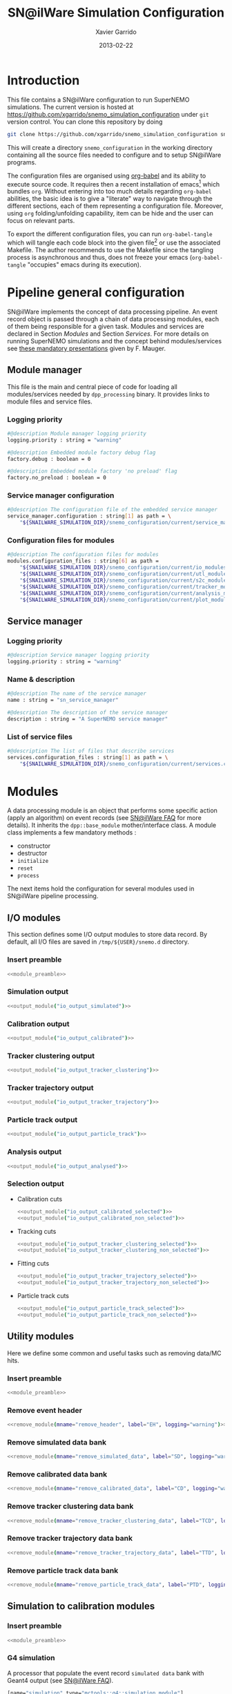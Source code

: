#+TITLE:  SN@ilWare Simulation Configuration
#+AUTHOR: Xavier Garrido
#+DATE:   2013-02-22
#+OPTIONS: ^:{}
#+STARTUP: entitiespretty
#+PROPERTY: cache yes

* Introduction

This file contains a SN@ilWare configuration to run SuperNEMO simulations. The
current version is hosted at
[[https://github.com/xgarrido/snemo_simulation_configuration]] under =git= version
control. You can clone this repository by doing

#+BEGIN_SRC sh
  git clone https://github.com/xgarrido/snemo_simulation_configuration snemo_configuration
#+END_SRC

This will create a directory =snemo_configuration= in the working directory
containing all the source files needed to configure and to setup SN@ilWare
programs.

The configuration files are organised using [[http://orgmode.org/worg/org-contrib/babel/index.html][org-babel]] and its ability to execute
source code. It requires then a recent installation of emacs[1] which bundles
=org=. Without entering into too much details regarding =org-babel= abilities,
the basic idea is to give a "literate" way to navigate through the different
sections, each of them representing a configuration file. Moreover, using =org=
folding/unfolding capability, item can be hide and the user can focus on
relevant parts.

To export the different configuration files, you can run =org-babel-tangle=
which will tangle each code block into the given file[2] or use the associated
Makefile. The author recommends to use the Makefile since the tangling process
is asynchronous and thus, does not freeze your emacs (=org-babel-tangle=
"occupies" emacs during its execution).

[1] At the time of writing this document, emacs version is 24.2.
[2] Emacs lisp function can be run using =ALT-x= command and typing the function
name.

* Pipeline general configuration

SN@ilWare implements the concept of data processing pipeline. An event record
object is passed through a chain of data processing modules, each of them being
responsible for a given task. Modules and services are declared in Section
[[Modules]] and Section [[Services]]. For more details on running SuperNEMO simulations
and the concept behind modules/services see [[http://nile.hep.utexas.edu/cgi-bin/DocDB/ut-nemo/private/ShowDocument?docid=1889][these mandatory presentations]] given
by F. Mauger.

** Module manager
:PROPERTIES:
:TANGLE: module_manager.conf
:END:
This file is the main and central piece of code for loading all modules/services
needed by =dpp_processing= binary. It provides links to module files and
service files.
*** Logging priority
#+BEGIN_SRC sh
  #@description Module manager logging priority
  logging.priority : string = "warning"

  #@description Embedded module factory debug flag
  factory.debug : boolean = 0

  #@description Embedded module factory 'no preload' flag
  factory.no_preload : boolean = 0
#+END_SRC

*** Service manager configuration
#+BEGIN_SRC sh
  #@description The configuration file of the embedded service manager
  service_manager.configuration : string[1] as path = \
      "${SNAILWARE_SIMULATION_DIR}/snemo_configuration/current/service_manager.conf"
#+END_SRC

*** Configuration files for modules
#+BEGIN_SRC sh
  #@description The configuration files for modules
  modules.configuration_files : string[6] as path =                                   \
      "${SNAILWARE_SIMULATION_DIR}/snemo_configuration/current/io_modules.conf"       \
      "${SNAILWARE_SIMULATION_DIR}/snemo_configuration/current/utl_modules.conf"      \
      "${SNAILWARE_SIMULATION_DIR}/snemo_configuration/current/s2c_modules.conf"      \
      "${SNAILWARE_SIMULATION_DIR}/snemo_configuration/current/tracker_modules.conf"  \
      "${SNAILWARE_SIMULATION_DIR}/snemo_configuration/current/analysis_modules.conf" \
      "${SNAILWARE_SIMULATION_DIR}/snemo_configuration/current/plot_modules.conf"
#+END_SRC

** Service manager
:PROPERTIES:
:TANGLE: service_manager.conf
:END:
*** Logging priority
#+BEGIN_SRC sh
  #@description Service manager logging priority
  logging.priority : string = "warning"
#+END_SRC
*** Name & description
#+BEGIN_SRC sh
  #@description The name of the service manager
  name : string = "sn_service_manager"

  #@description The description of the service manager
  description : string = "A SuperNEMO service manager"
#+END_SRC
*** List of service files
#+BEGIN_SRC sh
  #@description The list of files that describe services
  services.configuration_files : string[1] as path = \
      "${SNAILWARE_SIMULATION_DIR}/snemo_configuration/current/services.conf"
#+END_SRC

* Modules

A data processing module is an object that performs some specific action (apply
an algorithm) on event records (see [[https://nemo.lpc-caen.in2p3.fr/wiki/SNSW_SNailWare_FAQ#Dataprocessingmodules][SN@ilWare FAQ]] for more details). It inherits
the =dpp::base_module= mother/interface class. A module class implements a few
mandatory methods :

- constructor
- destructor
- =initialize=
- =reset=
- =process=

The next items hold the configuration for several modules used in SN@ilWare
pipeline processing.

** Skeleton codes                                                 :noexport:
:PROPERTIES:
:TANGLE: no
:RESULTS: output
:END:
This section provides some options to create and declare general modules such as
I/O modules (see Section [[I/O modules]]) or/and removing data bank. Since these
tasks are quite generic and depends to few parameters, the following code blocks
provides easy interface to such modules. The section [[I/O modules]] provides
example on how to use skeleton codes.

*** Skeleton code for output module
This skeleton code allows to define output module given the name of the
module. It also defines the output directory where to store each output steps.

#+NAME: output_module
#+HEADERS: :var mname="" :var logging="warning" :var ofilename=""
#+BEGIN_SRC sh
  IO_OUTPUT_DIRECTORY="/tmp/\${USER}/snemo.d"
  if [ ! -d ${IO_OUTPUT_DIRECTORY} ]; then
      mkdir -p $(eval "echo ${IO_OUTPUT_DIRECTORY}")
  fi
  echo '[name="'$mname'" type="dpp::output_module"]'
  echo
  echo '#@description Logging priority'
  echo 'logging.priority : string = "'$logging'"'
  echo
  echo '#@description Output file mode'
  echo 'files.mode : string = "single"'
  echo
  echo '#@description Path to output data file'
  if [ -z ${ofilename} ]; then
      echo 'files.single.filename : string as path = "'$IO_OUTPUT_DIRECTORY/$mname'.brio"'
  else
      echo 'files.single.filename : string as path = "'$ofilename'"'
  fi
  echo
  echo '#@description The label of the Context service'
  echo 'Ctx_label : string  = "Ctx"'
#+END_SRC

*** Skeleton code for removing data bank

#+NAME: remove_module
#+HEADERS: :var mname="" :var mode="remove_banks" :var label="" :var logging="warning"
#+BEGIN_SRC sh
  echo '[name="'$mname'" type="dpp::utils_module"]'
  echo
  echo '#@description Logging priority'
  echo 'logging.priority : string = "'$logging'"'
  echo
  echo '#@description The processor mode'
  echo 'mode : string = "'$mode'"'
  echo
  echo '#@description The label to be removed'
  echo 'mode.'$mode'.labels : string[1] = "'$label'"'
#+END_SRC

*** Skeleton code for chain module
This skeleton code ease the declaration of =chain_module= processor since it
receives a table list and builds the =chain_module= declaration given its name.

#+NAME: chain_module
#+HEADERS: :var mname="" :var nmodule=0 :var list="" :var logging="warning"
#+BEGIN_SRC sh
  last=$(echo ${list} | sed -e 's/^.* //')
  echo '[name="'$mname'" type="dpp::chain_module"]'
  echo
  echo '#@description Logging priority'
  echo 'logging.priority : string = "'$logging'"'
  echo
  echo '#@description The list of processing modules to be applied (in this order)'
  echo -ne 'modules : string['$nmodule'] = '
  for i in $list
  do
      echo -ne '  '
      echo -ne '"'
      echo -ne $i | sed '/(/ s/("\|")//g'
      echo -ne '"'
      if [ $i != $last ]; then echo ' \';fi
  done
#+END_SRC

*** Skeleton code for =if= module
This skeleton code is a template to declare =if_module= processor.

#+NAME: if_module
#+HEADERS: :var mname="" :var cut="" :var then="" :var else="" :var logging="warning"
#+BEGIN_SRC sh
  echo '[name="'$mname'" type="dpp::if_module"]'
  echo
  echo '#@description Logging priority'
  echo 'logging.priority : string = "'$logging'"'
  echo
  echo '#@description The label/name of the cut service'
  echo 'cut_service.label : string = "Cuts"'
  echo
  echo '#@description The name of the condition cut'
  echo 'condition_cut : string = "'$cut'"'
  echo
  echo '#@description The name of the module to be processed when condition is checked'
  echo 'then_module : string = "'$then'"'
  echo
  echo '#@description The name of the module to be processed when condition is NOT checked'
  echo 'else_module : string = "'$else'"'
#+END_SRC

** Mandatory preamble                                             :noexport:

This piece of code is not tangled by =org= but inserted into all module
preamble. This is mandatory in order to load properly and statically the
modules. Every module declared in this file must include this code block by
putting =<<module_preamble>>= in their module header declaration (before
anything else). The module code block should then use the =:noweb yes= option to
expand the =module_preamble= code.

#+NAME: module_preamble
#+BEGIN_SRC sh :results none :tangle no
  #@description A sample list of setups
  #@key_label   "name"
  #@meta_label  "type"
#+END_SRC

** I/O modules
:PROPERTIES:
:TANGLE: io_modules.conf
:END:

This section defines some I/O output modules to store data record. By default,
all I/O files are saved in =/tmp/${USER}/snemo.d= directory.

*** Insert preamble
#+BEGIN_SRC sh :noweb yes
  <<module_preamble>>
#+END_SRC

*** Simulation output
#+BEGIN_SRC sh :noweb yes
  <<output_module("io_output_simulated")>>
#+END_SRC

*** Calibration output
#+BEGIN_SRC sh :noweb yes
  <<output_module("io_output_calibrated")>>
#+END_SRC

*** Tracker clustering output
#+BEGIN_SRC sh :noweb yes
  <<output_module("io_output_tracker_clustering")>>
#+END_SRC

*** Tracker trajectory output
#+BEGIN_SRC sh :noweb yes
  <<output_module("io_output_tracker_trajectory")>>
#+END_SRC

*** Particle track output
#+BEGIN_SRC sh :noweb yes
  <<output_module("io_output_particle_track")>>
#+END_SRC

*** Analysis output
#+BEGIN_SRC sh :noweb yes
  <<output_module("io_output_analysed")>>
#+END_SRC

*** Selection output

- Calibration cuts
  #+BEGIN_SRC sh :noweb yes
    <<output_module("io_output_calibrated_selected")>>
    <<output_module("io_output_calibrated_non_selected")>>
  #+END_SRC

- Tracking cuts
  #+BEGIN_SRC sh :noweb yes
    <<output_module("io_output_tracker_clustering_selected")>>
    <<output_module("io_output_tracker_clustering_non_selected")>>
  #+END_SRC

- Fitting cuts
  #+BEGIN_SRC sh :noweb yes
    <<output_module("io_output_tracker_trajectory_selected")>>
    <<output_module("io_output_tracker_trajectory_non_selected")>>
  #+END_SRC

- Particle track cuts
  #+BEGIN_SRC sh :noweb yes
    <<output_module("io_output_particle_track_selected")>>
    <<output_module("io_output_particle_track_non_selected")>>
  #+END_SRC

** Utility modules
:PROPERTIES:
:TANGLE: utl_modules.conf
:END:

Here we define some common and useful tasks such as removing data/MC hits.

*** Insert preamble
#+BEGIN_SRC sh :noweb yes
  <<module_preamble>>
#+END_SRC

*** Remove event header
#+BEGIN_SRC sh :noweb yes
  <<remove_module(mname="remove_header", label="EH", logging="warning")>>
#+END_SRC

*** Remove simulated data bank
#+BEGIN_SRC sh :noweb yes
  <<remove_module(mname="remove_simulated_data", label="SD", logging="warning")>>
#+END_SRC

*** Remove calibrated data bank
#+BEGIN_SRC sh :noweb yes
  <<remove_module(mname="remove_calibrated_data", label="CD", logging="warning")>>
#+END_SRC

*** Remove tracker clustering data bank
#+BEGIN_SRC sh :noweb yes
  <<remove_module(mname="remove_tracker_clustering_data", label="TCD", logging="warning")>>
#+END_SRC
*** Remove tracker trajectory data bank
#+BEGIN_SRC sh :noweb yes
  <<remove_module(mname="remove_tracker_trajectory_data", label="TTD", logging="warning")>>
#+END_SRC
*** Remove particle track data bank
#+BEGIN_SRC sh :noweb yes
  <<remove_module(mname="remove_particle_track_data", label="PTD", logging="warning")>>
#+END_SRC

** Simulation to calibration modules
:PROPERTIES:
:TANGLE: s2c_modules.conf
:END:
*** Insert preamble
#+BEGIN_SRC sh :noweb yes
  <<module_preamble>>
#+END_SRC

*** G4 simulation
A processor that populate the event record =simulated data= bank with Geant4
output (see [[https://nemo.lpc-caen.in2p3.fr/wiki/SNSW_SNailWare_FAQ#Monte-Carloproduction][SN@ilWare FAQ]]).
#+BEGIN_SRC sh
  [name="simulation" type="mctools::g4::simulation_module"]
#+END_SRC

**** Logging flag
#+BEGIN_SRC sh
  #@description Logging priority
  logging.priority : string = "warning"

  #@description The simulation manager logging priority
  manager.logging.priority : string = "warning"
#+END_SRC
**** Bank & service labels
#+BEGIN_SRC sh
  #@description The Geometry Service label
  Geo_label : string = "Geo"

  #@description The 'Simulated data' bank label in the event record
  SD_label  : string = "SD"

  #@description Flag to allow cleaning of some former simulated data bank if any (default: 0)
  erase_former_SD_bank : boolean = 0
#+END_SRC
**** Seed values
#+BEGIN_SRC sh
  #@description The simulation manager PRNG seed
  manager.seed : integer = 2

  #@description The vertex generator PRNG seed
  manager.vertex_generator_seed : integer = 4

  #@description The event generator PRNG seed
  manager.event_generator_seed  : integer = 5

  #@description The SHPF PRNG seed
  manager.shpf_seed             : integer = 6

  #@description The saving of PRNG seeds
  manager.output_prng_seeds_file  : string as path = "/tmp/${USER}/snemo.d/prng_seeds.save"

  #@description The saving of PRNG states
  manager.output_prng_states_file : string as path = "/tmp/${USER}/snemo.d/prng_states.save"

  #@description The modulo for PRNG states backup
  manager.prng_states_save_modulo : integer = 10
#+END_SRC
**** Vertex generator
#+BEGIN_SRC sh
  #@description The vertex generator PRNG label
  manager.vertex_generator_name : string  = "source_strips_bulk"
#+END_SRC
**** Event generator
#+BEGIN_SRC sh
  #@description The event generator PRNG label
  manager.event_generator_name  : string  = "bb0nu_Se82"
#+END_SRC
**** G4 manager
The full =geant4= configuration can be found in the [[file:./sng4_manager.org][sng4_manager]] file.
#+BEGIN_SRC sh
  #@description The simulation manager configuration file
  manager.configuration_filename : string as path = \
      "${SNAILWARE_SIMULATION_DIR}/snemo_configuration/current/sng4_manager.conf"
#+END_SRC

*** Adding event header
After Geant4 simulation, no event header is added and available in the event
record. This module adds some information related either to real data (run
number) or simulated data like =genbb= weight in case the total energy of primary
particles has been restricted.

#+BEGIN_SRC sh
  [name="add_header" type="snemo::analysis::processing::event_header_utils_module"]

  #@description Debug flag
  logging.priority : string = "warning"

  #@description The processor mode
  mode : string = "add_header"

  #@description The label of the 'Event Header' bank
  mode.add_header.bank_label : string = "EH"

  #@description The run number
  mode.add_header.run_number : integer = 0

  #@description The number of the first event number to be set
  mode.add_header.event_number : integer = 0

  #@description The event weight given by GENBB and used for 'energy_range' mode
  mode.add_header.use_genbb_weight : boolean = 1
#+END_SRC

Among the options offered by =event_header_utils_module=, there is a possibility
to give an external file (following =datatools::properties= writing conventions)
where additionnal informations can be added. Typical use case is the definition
of some properties/descriptions of simulation runs (see below).

The =external_properties_prefix= allows to filter which properties should be
stored. If no =external_properties_prefix= field is defined then all the
properties are used and serialized.
#+BEGIN_SRC sh
  #@description The external properties files to be exported in event_header properties
  mode.add_header.external_properties_path : string as path = \
      "${SNAILWARE_SIMULATION_DIR}/snemo_configuration/current/snsimulation_header.conf"

  #@description The external properties prefix to export only properties starting with this prefix
  mode.add_header.external_properties_prefix : string = "analysis"
#+END_SRC

#+BEGIN_SRC sh :tangle snsimulation_header.conf
  #@description The analysis description
  analysis.description : string = "Study the efficiency of e-/e+ discrimination wrt magnetic field"

  #@description The SuperNEMO magnetic field
  analysis.magnetic_field : real = 25.0 #Gauss

  #@description The total number of event simulated
  analysis.total_number_of_event : integer = 100000

  #@description The double beta decay process
  analysis.decay_process : string = "bb2nu"

  #@description The source isotope
  analysis.source_isotope : string = "Se82"
#+END_SRC
*** Tracker simulation to calibration data

This module converts simulated data into calibrated data for SuperNEMO
tracker. It is a mock digitization/calibration data module of Monte-Carlo
hits. It applies some anode/cathode efficiencies as well as calibration and
smearing curves to translate times into longitudinal and transerve
positions. Main references document for this module can be find in DocDb [[http://nile.hep.utexas.edu/cgi-bin/DocDB/ut-nemo/private/ShowDocument?docid=786][#786]]
and [[http://nile.hep.utexas.edu/cgi-bin/DocDB/ut-nemo/private/ShowDocument?docid=843][#843]].

#+BEGIN_SRC sh
  [name="tracker_s2c" type="snemo::core::processing::basic_tracker_s2c_module"]
#+END_SRC

**** Logging priority
#+BEGIN_SRC sh
  #@description Logging priority
  logging.priority : string = "warning"
#+END_SRC

**** Data bank labels and hit category
#+BEGIN_SRC sh
  #@description The label of the Geometry service
  Geo_label : string  = "Geo"

  #@description The label of the 'Event Header' bank
  EH_label : string  = "EH"

  #@description The label of the 'Simulated Data' bank
  SD_label : string  = "SD"

  #@description The label of the 'Calibrated Data' bank
  CD_label : string  = "CD"

  #@description The category of hits to be processed as Geiger hits
  hit_category  : string  = "gg"
#+END_SRC

**** Random generator
#+BEGIN_SRC sh
  #@description Pseudo-random numbers generator setup
  random.id   : string  = "mt19937"
  random.seed : integer = 12345
#+END_SRC

**** Geiger cells dimensions
#+BEGIN_SRC sh
  #@description Drift cell effective/active diameter
  cell_diameter : real = 44.0   # mm

  #@description Drift cell effective/active length
  cell_length   : real = 2900.0 # mm
#+END_SRC

**** Anode/cathode efficiencies
#+BEGIN_SRC sh
  #@description anode efficiency
  base_anode_efficiency   : real = 1.0

  #@description cathode efficiency
  base_cathode_efficiency : real = 1.0
#+END_SRC
**** Plasma longitudinal speed
#+BEGIN_SRC sh
  #@description plasma longitudinal speed
  plasma_longitudinal_speed : real = 5.0 # cm/us
#+END_SRC
**** Longitudinal & transerve reconstruction parameters
#+BEGIN_SRC sh
  #@description Error on reconstructed longitudinal position (from a plot by Irina)
  sigma_z                  : real = 1.0     # cm (to be confirmed)

  #@description Error on reconstructed longitudinal position when one cathode signal is missing
  sigma_z_missing_cathode  : real = 5.0     # cm (to be confirmed)

  #@description Error on reconstructed horizontal position (parameters of a fit of data by Irina)
  sigma_r_a  : real = 0.425   # mm
  sigma_r_b  : real = 0.0083  # dimensionless
  sigma_r_r0 : real = 12.25   # mm
#+END_SRC

*** Calorimeter simulation to calibration data
:PROPERTIES:
:END:

This module converts Monte-Carlo hits into calorimeter hits. Like the previous
[[#tracker_s2c][section]], it is a mock digitization/calibration of simulation hits. It basicaly
aggregates several energy deposits, calculates the total energy deposited and
the time of the first energy deposit and finally, it smears the energy and time
by some experimental energy/time resolution. There is also a special treatments
for the quenching of alpha particles.

#+BEGIN_SRC sh
  [name="calorimeter_s2c" type="snemo::core::processing::basic_calorimeter_s2c_module"]
#+END_SRC

**** Logging priority
#+BEGIN_SRC sh
  #@description Logging priority
  logging.priority : string = "warning"
#+END_SRC

**** Data bank labels and hit category
#+BEGIN_SRC sh
  #@description The label of the Geometry service
  Geo_label : string  = "Geo"

  #@description The label of the 'Event Header' bank
  EH_label : string  = "EH"

  #@description The label of the 'Simulated Data' bank
  SD_label : string  = "SD"

  #@description The label of the 'Calibrated Data' bank
  CD_label : string  = "CD"

  #@description The categories of hits to be processed as calorimeter hits
  hit_categories  : string[3]  = "calo" "xcalo" "gveto"
#+END_SRC
**** Random generator
#+BEGIN_SRC sh
  #@description Pseudo-random numbers generator setup
  random.id   : string  = "mt19937"
  random.seed : integer = 12345
#+END_SRC

**** Alpha quenching parameters
#+BEGIN_SRC sh
  #@description Alpha quenching boolean
  alpha_quenching : boolean = 1

  #@description Alpha quenching parameters
  alpha_quenching_parameters : real[3] = 77.4 0.639 2.34
#+END_SRC

**** Scintillator relaxation time for time resolution
#+BEGIN_SRC sh
  #@description Time resolution parameters
  scintillator_relaxation_time : real = 6.0 # ns
#+END_SRC

**** Energy resolutions
#+BEGIN_SRC sh
  #@description Optical lines resolutions (FWHM @ 1 MeV)
  calo.resolution  : real = 0.08
  xcalo.resolution : real = 0.12
  gveto.resolution : real = 0.15
#+END_SRC

**** Energy thresholds
#+BEGIN_SRC sh
  #@description Optical lines trigger thresholds
  calo.high_threshold  : real = 150 # keV
  xcalo.high_threshold : real = 150 # keV
  gveto.high_threshold : real = 150 # keV

  calo.low_threshold   : real = 50  # keV
  xcalo.low_threshold  : real = 50  # keV
  gveto.low_threshold  : real = 50  # keV
#+END_SRC

** Tracker clustering, tracker fitting & particle tracking modules
:PROPERTIES:
:TANGLE: tracker_modules.conf
:END:
*** Insert preamble
#+BEGIN_SRC sh :noweb yes
  <<module_preamble>>
#+END_SRC

*** Clustering algorithms
This section holds different modules all related to tracker clustering.

**** Basic tracker clustering

This algorithm is too much simple but it can serve as a comparison point with
respect to more elaborated algorithms in terms of time processing. It basically
associates geiger cells but considering succesive neighbors. It does not use the
longitudinal information and then can aggregates track belonging to two
different particles. Due to over-simplicty, it does not need any parameters !

#+BEGIN_SRC sh
  [name="btc_tracker_clustering" type="snemo::analysis::processing::basic_tracker_clustering_module"]

  #@description Logging priority
  logging.priority : string = "warning"

  #@description The label of the Geometry service
  Geo_label : string  = "Geo"

  #@description The label of the 'Calibrated Data' bank
  CD_label : string  = "CD"

  #@description The label of the 'Tracker Clustering Data' bank
  TCD_label : string  = "TCD"

  #@description The ID of the tracker hits clustering algorithm
  algorithm : string  = "BTC"
#+END_SRC

**** Cellular Automaton Tracker

This algorithm provides tons of parameters and is based in F. Nova work. A
somewhat complete overview of CAT main features can be seen in DocDb [[http://nile.hep.utexas.edu/cgi-bin/DocDB/ut-nemo/private/ShowDocument?docid=2120][#2120]].

#+BEGIN_SRC sh
  [name="cat_tracker_clustering" type="snemo::reconstruction::processing::tracker_clustering_module"]

  #@description Logging support
  logging.priority : string = "warning"

  #@description The label of the Geometry service
  Geo_label : string  = "Geo"

  #@description The label of the 'Calibrated Data' bank
  CD_label : string  = "CD"

  #@description The label of the 'Tracker Clustering Data' bank
  TCD_label : string  = "TCD"

  #@description The ID of the tracker hits clustering algorithm
  algorithm : string  = "CAT"

  #@description Activation of the clustering of prompt hits
  TPC.processing_prompt_hits : boolean = 1

  #@description Activation of the clustering of delayed hits
  TPC.processing_delayed_hits : boolean = 1

  #@description The time width of the window for collecting candidate clusters of delayed hits (in microsecond)
  TPC.delayed_hit_cluster_time : real = 10.0 # microsec

  #@description Activation of the clustering of delayed hits
  TPC.split_chamber : boolean = 0

  #@description CAT verbosity level
  CAT.level : string = "NORMAL"

  #@description CAT param
  CAT.ratio : real = 10.

  #@description CAT number of layers to skip
  CAT.nofflayers : integer = 1

  #@description CAT param
  #CAT.max_time : real = 5000

  #@description CAT driver param
  #CAT.driver.sigma_z_factor : real = 1.
#+END_SRC

**** SULTAN tracker

Federico Nova recently implements a new way to cluster Geiger cells by
translating their intrinsic parameters namely cell position, drift radius and
azimuthal position in Legendre phase space. The idea was originally suggested by
Yorck Ramachers (see [[http://nile.hep.utexas.edu/cgi-bin/DocDB/ut-nemo/private/ShowDocument?docid=2556][DocDB 2256]]) and Federico added the ability to fit helix
(see [[http://nile.hep.utexas.edu/cgi-bin/DocDB/ut-nemo/private/ShowDocument?docid=2977][DocDB 2977]] as well as the [[http://www.sciencedirect.com/science/article/pii/S0168900208005780][original paper]]).

#+BEGIN_SRC sh
    [name="sultan_tracker_clustering" type="snemo::reconstruction::processing::tracker_clustering_module"]

    #@description Logging support
    logging.priority : string = "trace"

    #@description The label of the Geometry service
    Geo_label : string  = "Geo"

    #@description The label of the 'Calibrated Data' bank
    CD_label : string  = "CD"

    #@description The label of the 'Tracker Clustering Data' bank
    TCD_label : string  = "TCD"

    #@description The ID of the tracker hits clustering algorithm
    algorithm : string  = "SULTAN"

    #@description SULTAN verbosity level
    SULTAN.level : string = "VVERBOSE"

    #@description SULTAN number of layers to skip
    SULTAN.nofflayers : integer = 1

    #@description SULTAN param
    #SULTAN.max_time : real = 5000

    #@description SULTAN driver param
    #SULTAN.driver.sigma_z_factor : real = 1.
#+END_SRC

**** Tracker Cluster Path
This algorithm has been developped by Warwick group since June 2012 and mainly
by K. Bhardwaj.

#+BEGIN_SRC sh
  [name="tcp_tracker_clustering" type="snemo::reconstruction::processing::tracker_clustering_module"]

  #@description Debug flag
  debug : boolean = 0

  #@description The label of the Geometry service
  Geo_label : string  = "Geo"

  #@description The label of the 'Event Header' bank
  EH_label : string  = "EH"

  #@description The label of the 'Calibrated Data' bank
  CD_label : string  = "CD"

  #@description The label of the 'Tracker Clustering Data' bank
  TCD_label : string  = "TCD"

  #@description The ID of the tracker hits clustering algorithm
  algorithm : string  = "TCP"

  #@description The module number
  module_number : integer = 0

  #@description The geometry category of the Geiger drift volume
  gg_cell_geom_category : string = "drift_cell_core"

  #@description Activation of the clustering of prompt hits
  TPC.processing_prompt_hits : boolean = 1

  #@description Activation of the clustering of delayed hits
  TPC.processing_delayed_hits : boolean = 1

  #@description The time width of the window for collecting candidate clusters of delayed hits (in microsecond)
  TPC.delayed_hit_cluster_time : real = 10.0 # microsec

  #@description Activation of the clustering of delayed hits
  TPC.split_chamber : boolean = 1

  #@description TCP param
  TCP.gamma : integer = 3

  #@description TCP param
  TCP.lambda : real = 0.1

  #@description TCP param
  TCP.join_threshold : real = 0.70

  #@description TCP param
  TCP.opt_threshold : real = 0.00001

  #@description TCP param
  TCP.lambda_factor : real = 1.05

  #@description TCP param
  TCP.smooth : integer = 0

  #@description TCP param
  TCP.max_iterations : integer = 1000

  #@description TCP param
  TCP.line_search_freq : integer = 2

  #@description TCP param
  TCP.line_search_points : integer = 10

  #@description TCP param
  TCP.check_splits : integer = 1

  #@description TCP param
  TCP.target_cluster : integer = 0

  #@description TCP param
  TCP.max_number_of_clusters_allowed : integer = 3

  #@description TCP param
  TCP.verbose : integer = 0

  #@description TCP param
  TCP.refinement_no : integer = 5

  #@description TCP param
  TCP.line_tolerance : real = 0.39

  #@description TCP param
  TCP.point_tolerance : real = 100
#+END_SRC

*** Fitting algorithm
:PROPERTIES:
:END:
As the time of writing this document, there is only one algorithm well
integrated into SN@ilWare pipeline. It is based on [[https://nemo.lpc-caen.in2p3.fr/wiki/trackfit][trackfit]] originally
developped and tested on NEMO3 data. It is quite an agnostic algorithm in the
sense that it only asked for cells position and drift radius. Fitting process is
done by GSL minimizer to find the global solution given the model: either helix
or line models.

#+BEGIN_SRC sh
  [name="trackfit_tracker_fitting" type="snemo::reconstruction::processing::tracker_fitting_module"]
#+END_SRC

**** General logging
#+BEGIN_SRC sh
  #@description Logging priority
  logging.priority : string = "warning"
#+END_SRC

**** Data bank & services labels
#+BEGIN_SRC sh
  #@description The label of the Geometry service
  Geo_label : string  = "Geo"

  #@description The label of the 'Tracker Clustering Data' bank
  TCD_label : string  = "TCD"

  #@description The label of the 'Tracker Trajectory Data' bank
  TTD_label : string  = "TTD"
#+END_SRC

**** General options
#+BEGIN_SRC sh
  #@description The maximum number of fits to be saved (0 means all will be kept)
  maximum_number_of_fits : integer = 0
#+END_SRC

**** Trackfit algorithm
#+BEGIN_SRC sh
  #@description The ID of the tracker fitting algorithm
  algorithm : string  = "trackfit"
#+END_SRC

***** Logging priority
#+BEGIN_SRC sh
  #@description Logging priority
  trackfit.logging.priority : string = "error"
#+END_SRC

***** Drift time calibration
For time delayed cluster like alpha particle track, a /a posteriori/ drift time
calibration has to be done to shift the time origin and then calculates the new
cell radius. The =drift_time_calibration= can be anything if it respects some
object interface rules defines in =trackfit::i_drift_time_calibration=
class. Here we use the same model as in Section [[Tracker simulation to calibration data]].
#+BEGIN_SRC sh
  #@description Use drift time (re)calibration
  trackfit.drift_time_calibration_label : string = "snemo"
#+END_SRC

***** Fit models
#+BEGIN_SRC sh
  #@description Fit models
  trackfit.models : string[2] = "helix" "line"
#+END_SRC
***** Line fit parameters
****** Guess parameters
#+BEGIN_SRC sh
  #@description Activate logging messages for line guess driver
  trackfit.line.guess.logging.priority  : string = "error"

  #@description Use max radius (cell size) to construct initial guess point (1) or use the effective drift Geiger distance of the hit (0)
  trackfit.line.guess.use_max_radius    : boolean = 0

  #@description Apply a factor (>0) to the max radius (devel mode)
  trackfit.line.guess.max_radius_factor : real = 1.0

  #@description Use guess trust (1) or keep all of the guess fits (0) and select later
  trackfit.line.guess.use_guess_trust   : boolean = 0

  #@description Mode for trusting a fit guess ("counter", "barycenter")
  trackfit.line.guess.guess_trust_mode  : string = "counter"

  #@description Fit the delayed geiger cluster
  trackfit.line.guess.fit_delay_cluster : boolean = 1
#+END_SRC

****** Fit parameters
#+BEGIN_SRC sh
  #@description 'Line' fit only guess ("BB", "BT", "TB", "TT")
  #trackfit.line.only_guess : string[1] = "TT"

  #@description Store only the N solutions with best line fit
  #trackfit.line.store_number_of_solutions : integer = 2

  #@description Print the status of the fit stepper at each step (devel only)
  trackfit.line.fit.step_print_status : boolean = 0

  #@description Plot the 2D view of the fitted data at each step (devel only)
  trackfit.line.fit.step_draw         : boolean = 0

  #@description Track fit adds start time as an additionnal parameter to the fit (needs a calibration driver)
  trackfit.line.fit.fit_start_time    : boolean = 0

  #@description Track fit recomputes the drift distance from drift time (needs a calibration driver)
  trackfit.line.fit.using_drift_time  : boolean = 0

  #@description Allow a fitted track to begin not tangential to the first hit
  trackfit.line.fit.using_first       : boolean = 0

  #@description Allow a fitted track to end not tangential to the last hit
  trackfit.line.fit.using_last        : boolean = 0
#+END_SRC
***** Helix fit parameters
****** Guess parameters
#+BEGIN_SRC sh
  #@description Activate logging messages for helix guess driver
  trackfit.helix.guess.logging.priority  : string = "error"

  #@description Use max radius (cell size) to construct initial guess point (1) or use the effective drift Geiger distance of the hit (0)
  trackfit.helix.guess.use_max_radius    : boolean = 0

  #@description Apply a factor (>0) to the max radius (devel mode)
  trackfit.helix.guess.max_radius_factor : real = 1.0

  #@description Use guess trust (1) or keep all of the guess fits (0) and select later
  trackfit.helix.guess.use_guess_trust   : boolean = 0

  #@description Mode for trusting a fit guess ("counter", "barycenter")
  trackfit.helix.guess.guess_trust_mode  : string = "counter"

  #@description Fit the delayed geiger cluster (by default, false since this mode is devoted to line fit)
  trackfit.helix.guess.fit_delay_cluster : boolean = 0
#+END_SRC
****** Fit parameters
#+BEGIN_SRC sh
  #@description 'Helix' fit only guess ("BBB", "BBT", "BTB", "BTT", "TBB", "TBT", "TTB", "TTT")
  #trackfit.helix.only_guess : string[1] = "TTT"

  #@description Store only the N solutions with best helix fit
  #trackfit.helix.store_number_of_solutions : integer = 2

  #@description Print the status of the fit stepper at each step (devel only)
  trackfit.helix.fit.step_print_status : boolean = 0

  #@description Plot the 2D view of the fitted data at each step (devel only)
  trackfit.helix.fit.step_draw         : boolean = 0

  #@description Track fit recomputes the drift distance from drift time (needs a calibration driver)
  trackfit.helix.fit.using_drift_time  : boolean = 0

  #@description Allow a fitted track to begin not tangential to the first hit
  trackfit.helix.fit.using_first       : boolean = 0

  #@description Allow a fitted track to end not tangential to the last hit
  trackfit.helix.fit.using_last        : boolean = 0
#+END_SRC

*** Basic particle tracking
Given results of the two previous steps i.e. clustering and fitting, the
trajectories must be interpreted within SuperNEMO detector geometry. The
particle tracking translates trajectory into particle tracks and then determines
the track charge (assuming particle comes from the source foil), it extrapolates
track intersection with calorimeter walls and finally it associates particle
track with calorimeter blocks.

#+BEGIN_SRC sh
  [name="basic_particle_tracking" type="snemo::analysis::processing::basic_particle_tracking_module"]
#+END_SRC

**** Logging priority
#+BEGIN_SRC sh
  #@description Logging flag
  logging.priority : string = "warning"
#+END_SRC
**** Data banks and services labels
#+BEGIN_SRC sh
  #@description The label of the Geometry service
  Geo_label : string  = "Geo"

  #@description The label of the 'Calibrated Data' bank
  CD_label : string  = "CD"

  #@description The label of the 'Tracker Trajectory Data' bank
  TTD_label : string  = "TTD"

  #@description The label of the 'Particle Track Data' bank
  PTD_label : string  = "PTD"
#+END_SRC
**** Drivers
The particle track reconstruction is done within several drivers, each one
having a dedicated tasks such as to compute track charge or to associate
particle track with calorimeter block. The way to perform these "actions" is
then decorelated with the pipeline execution. Other algorithms can be
implemented but the particle tracking module will stay unchanged.
#+BEGIN_SRC sh
  #@description List of drivers to be used (see description below)
  drivers : string[3] = "VED" "CCD" "CAD"
#+END_SRC

***** Vertex Extrapolation Driver
#+BEGIN_SRC sh
  #@description Vertex Extrapolation Driver logging priority
  VED.logging.priority : string = "warning"

  #@description Use linear extrapolation (not implemented yet)
  VED.use_linear_extrapolation : boolean = 0
#+END_SRC

***** Charge Computation Driver
#+BEGIN_SRC sh
  #@description Charge Computation Driver logging priority
  CCD.logging.priority : string = "warning"

  #@description Charge sign convention
  CCD.charge_from_source : boolean = 1
#+END_SRC

***** Calorimeter Association Driver
#+BEGIN_SRC sh
  #@description Calorimeter Association Driver logging priority
  CAD.logging.priority : string = "warning"

  #@description Maximum matching distance for track/calo association
  CAD.matching_tolerance : string = "100 mm"

  #@description Use a simpler approach by looking for gieger cells in front of calo (not implemented yet)
  CAD.use_last_geiger_cell : boolean = 0
#+END_SRC
** Analysis chain modules
:PROPERTIES:
:TANGLE: analysis_modules.conf
:END:
This section holds most of the chain module so setting "to music" the different
modules and tasks. It also contains the different paths given the selection
requirements. One important point is that module order really matters since a
module, especially =chain_module=, needs to know the declaration of all the
modules it contains.

*** Insert preamble
#+BEGIN_SRC sh :noweb yes
  <<module_preamble>>
#+END_SRC

*** Analysis chain
#+CAPTION: Modules used by the analysis process
#+TBLNAME: analysis_chain :results none
|-----------------------------------|
| io_output_particle_track_selected |
| remove_simulated_data             |
| remove_calibrated_data            |
| remove_tracker_clustering_data    |
| remove_tracker_trajectory_data    |
| io_output_analysed                |
|-----------------------------------|

#+BEGIN_SRC sh :noweb yes
  <<chain_module("analysis_chain", 6, analysis_chain)>>
#+END_SRC

*** Process after selecting particle track
#+BEGIN_SRC sh :noweb yes
   <<if_module("process_with_particle_track_cuts", cut="particle_track_cut", then="analysis_chain", else="io_output_particle_track_non_selected")>>
#+END_SRC

*** Particle tracking chain
#+CAPTION: Modules used by the particle tracking process
#+TBLNAME: particle_tracking_chain :results none
|----------------------------------|
| remove_particle_track_data       |
| basic_particle_tracking          |
| io_output_particle_track         |
| process_with_particle_track_cuts |
|----------------------------------|

#+BEGIN_SRC sh :noweb yes
  <<chain_module("particle_tracking_chain", 4, particle_tracking_chain)>>
#+END_SRC

*** Process after fitting selection
#+BEGIN_SRC sh :noweb yes
   <<if_module("process_with_fitting_cuts", cut="basic_tracker_trajectory_cut", then="particle_tracking_chain", else="io_output_tracker_trajectory_non_selected")>>
#+END_SRC

*** Fitting chain
#+CAPTION: Modules used by the fitting process
#+TBLNAME: fitting_chain :results none
|--------------------------------|
| remove_tracker_trajectory_data |
| trackfit_tracker_fitting       |
| io_output_tracker_trajectory   |
| process_with_fitting_cuts      |
|--------------------------------|

#+BEGIN_SRC sh :noweb yes
  <<chain_module("fitting_chain", 4, fitting_chain)>>
#+END_SRC

*** Process after clustering selection
#+BEGIN_SRC sh :noweb yes
  <<if_module("process_with_clustering_cuts", cut="basic_tracker_clustering_cut", then="fitting_chain", else="io_output_tracker_clustering_non_selected")>>
#+END_SRC

*** Clustering chain
#+CAPTION: Modules used by the clustering process
#+TBLNAME: clustering_chain :results none
|--------------------------------|
| remove_tracker_clustering_data |
| btc_tracker_clustering         |
| io_output_tracker_clustering   |
| process_with_clustering_cuts   |
|--------------------------------|

#+BEGIN_SRC sh :noweb yes
  <<chain_module("clustering_chain", 4, clustering_chain)>>
#+END_SRC

*** Process after calibration selection
#+BEGIN_SRC sh :noweb yes
  <<if_module("process_with_calibrated_cuts", cut="calibrated_cut", then="clustering_chain", else="io_output_calibrated_non_selected")>>
#+END_SRC

*** Calibration chain
#+CAPTION: Modules used by the calibration process
#+TBLNAME: calibration_chain :results none
|----------------------|
| add_header           |
| tracker_s2c          |
| calorimeter_s2c      |
| io_output_calibrated |
|----------------------|

#+BEGIN_SRC sh :noweb yes
  <<chain_module("calibration_chain", 4, calibration_chain)>>
#+END_SRC

*** Simulation chain
#+CAPTION: Modules used by the simulation process
#+TBLNAME: simulation_chain :results none
|---------------------|
| simulation          |
| io_output_simulated |
|---------------------|

#+BEGIN_SRC sh :noweb yes
  <<chain_module("simulation_chain", 2, simulation_chain)>>
#+END_SRC

*** Full chain (from simulation \to calibration \to reconstruction)
#+CAPTION: Full chain processing
#+TBLNAME: full_chain :results none
|------------------------------|
| simulation_chain             |
| calibration_chain            |
| process_with_calibrated_cuts |
|------------------------------|

#+BEGIN_SRC sh :noweb yes
  <<chain_module("full_chain", 3, full_chain)>>
#+END_SRC

*** Miscellaneous
#+CAPTION: Reformating data
#+TBLNAME: reformat_data :results none
|--------------------------------|
| remove_header                  |
| add_header                     |
| remove_mc_visu_hits            |
| remove_simulated_data          |
| remove_calibrated_data         |
| remove_tracker_clustering_data |
| remove_tracker_trajectory_data |
|--------------------------------|

#+BEGIN_SRC sh :noweb yes
  <<chain_module("reformat_data", 7, reformat_data)>>
#+END_SRC

** Plot modules

The /plot/ modules used for final analysis have been grouped and all placed in
the [[file:./snanalysis_manager.org][snanalysis_manager]] file.

* Services
:PROPERTIES:
:TANGLE: services.conf
:END:
A service generally hosts a specific resource that can be shared by many other
software components, including other services or data processing modules (see
[[https://nemo.lpc-caen.in2p3.fr/wiki/SNSW_SNailWare_FAQ#Whatisaservice][SN@ilWare FAQ]]).

#+NAME: service_preamble
#+BEGIN_SRC sh :results none :tangle no
  #@description A sample list of setups
  #@key_label   "name"
  #@meta_label  "type"
#+END_SRC

#+BEGIN_SRC sh :noweb yes
  <<service_preamble>>
#+END_SRC

** Context service
#+BEGIN_SRC sh
  [name="Ctx" type="dpp::context_service"]

  #@description Logging priority
  logging.priority : string = "warning"

  #@description File from which the context is to be loaded at program start
  load.file : string as path  = "/tmp/${USER}/snemo.d/snemo_context.conf"

  #@description File to store the context at program termination
  store.file : string as path = "/tmp/${USER}/snemo.d/snemo_context_end.conf"

  #@description Flag to backup the former context load file
  backup.file : string as path = "/tmp/${USER}/snemo.d/snemo_context_bak.conf"
#+END_SRC

** Geometry service

The following code block declares the geometry service to properly load all the
geometry and material construction of the detector. This service, only declared
here, can be used by several operations like calibration, particle track
reconstruction ... but all of them will use the same geometry.

#+BEGIN_SRC sh
  [name="Geo" type="geomtools::geometry_service"]

  #@description Logging priority
  logging.priority : string = "warning"

  #@description Embedded SuperNEMO geometry manager main configuration file
  manager.configuration_file : string as path = \
      "${SNAILWARE_SIMULATION_DIR}/snemo_configuration/current/sngeometry_manager.conf"

  #@description Embedded SuperNEMO geometry manager must build its mapping lookup table
  manager.build_mapping : boolean = 1

  #@description Embedded geometry manager's mapping lookup table does not exclude any geometry category
  manager.no_excluded_categories : boolean = 1
#+END_SRC

** Cuts service
:PROPERTIES:
:END:

The [[https://nemo.lpc-caen.in2p3.fr/wiki/cuts][cuts]] package provides some basic classes and utilities to design, create and
apply selection cuts on arbitrary data models.

#+BEGIN_SRC sh
  [name="Cuts" type="cuts::cut_service"]

  #@description Logging priority
  logging.priority : string = "warning"

  #@description The main configuration file for the embedded cut manager
  cut_manager.config : string as path = \
      "${SNAILWARE_SIMULATION_DIR}/snemo_configuration/current/cut_manager.conf"
#+END_SRC

*** Manager
:PROPERTIES:
:TANGLE: cut_manager.conf
:END:

#+BEGIN_SRC sh
  #@description Logging priority
  logging.priority : string = "warning"

  #@description Flag to skip the preloading of pre-registered cuts
  factory.no_preload : boolean = 0

  #@description Debug flag of the cuts' factory
  factory.debug : boolean = 0

  #@description A list of files that contains definition of cuts
  cuts.configuration_files : string[5] as path =                                                \
    "${SNAILWARE_SIMULATION_DIR}/snemo_configuration/current/simulated_data_cuts.conf"          \
    "${SNAILWARE_SIMULATION_DIR}/snemo_configuration/current/calibrated_data_cuts.conf"         \
    "${SNAILWARE_SIMULATION_DIR}/snemo_configuration/current/tracker_clustering_data_cuts.conf" \
    "${SNAILWARE_SIMULATION_DIR}/snemo_configuration/current/tracker_trajectory_data_cuts.conf" \
    "${SNAILWARE_SIMULATION_DIR}/snemo_configuration/current/particle_track_data_cuts.conf"
#+END_SRC

*** Skeleton codes                                               :noexport:
:PROPERTIES:
:TANGLE: no
:RESULTS: output
:END:
This section provides some options to create and declare general cuts such as
checking bank availability. Since these tasks are quite generic and depends to
few parameters, the following code blocks provides easy interface to such cuts.

**** Skeleton code for ensuring data bank presence
This skeleton code allows to check the availability of a data bank.

#+NAME: has_bank
#+HEADERS: :var cname="" :var mode="has_bank" :var bname="" :var btype="" :var logging="warning"
#+BEGIN_SRC sh
  echo '[name="'$cname'" type="dpp::utils_cut"]'
  echo
  echo '#@description Logging priority'
  echo 'logging.priority : string = "'$logging'"'
  echo
  echo '#@description The running mode of this utils_cut instance'
  echo 'mode : string = "'$mode'"'
  echo
  echo '#@description The name of the bank to be checked (mandatory)'
  echo $mode'.name : string = "'$bname'"'
  if [ ! -z $btype ]; then
      echo
      echo '#@description The type (as a registered user string) of the bank to be checked (optional)'
      echo $mode'.type : string = "'$btype'"'
  fi
#+END_SRC

**** Skeleton code for =multi= cuts
#+NAME: multi
#+HEADERS: :var cname="" :var mode="and" :var ncut=0 :var list="" :var logging="warning"
#+BEGIN_SRC sh
  last=$(echo ${list} | sed -e 's/^.* //')
  echo '[name="'$cname'" type="cuts::multi_'$mode'_cut"]'
  echo
  echo '#@description Logging priority'
  echo 'logging.priority : string = "'$logging'"'
  echo
  echo '#@description The cuts to be combined'
  echo -ne 'cuts : string['$ncut'] = \\'
  echo
  for i in $list
  do
      echo -ne '  '
      echo -ne '"'
      echo -ne $i | sed '/(/ s/("\|")//g'
      echo -ne '"'
      if [ $i != $last ]; then echo ' \';fi
  done
#+END_SRC

*** Simulated data selection
:PROPERTIES:
:TANGLE: simulated_data_cuts.conf
:END:

#+BEGIN_SRC sh :noweb yes
  <<service_preamble>>
  <<has_bank("has_event_header",   bname="EH")>>
  <<has_bank("has_simulated_data", bname="SD")>>
#+END_SRC

*** Calibrated data selection
:PROPERTIES:
:TANGLE: calibrated_data_cuts.conf
:END:

#+BEGIN_SRC sh :noweb yes
  <<service_preamble>>
#+END_SRC

**** Check bank availability
#+BEGIN_SRC sh :noweb yes
  <<has_bank("has_calibrated_data", bname="CD")>>
#+END_SRC

**** Check calibrated calorimeter availability
#+BEGIN_SRC sh
  [name="has_cd_calorimeter" type="snemo::core::cut::calibrated_data_cut"]

  #@description Logging priority
  logging.priority : string = "warning"

  #@description The label/name of the 'calibrated data' bank (mandatory)
  CD_label : string = "CD"

  #@description Activate the check for a special boolean (flag) property
  mode.has_hit_category : boolean = 1

  #@description Name of the MC hit category to be checked
  has_hit_category.category : string = "calorimeter"
#+END_SRC

#+BEGIN_SRC sh
  [name="!has_cd_calorimeter" type="cuts::not_cut"]

  #@description The cut to be negated (mandatory)
  cut : string = "has_cd_calorimeter"
#+END_SRC

**** Select number of calibrated calorimeter hits
#+BEGIN_SRC sh
  [name="cd_calorimeter_cut" type="snemo::core::cut::calibrated_data_cut"]

  #@description Logging priority
  logging.priority : string = "warning"

  #@description The label/name of the 'calibrated data' bank (mandatory)
  CD_label : string = "CD"

  #@description Activate the check for multiplicity of calibrated hits
  mode.range_hit_category : boolean = 1

  #@description Name of the hit category to be checked
  range_hit_category.category : string = "calorimeter"

  #@description Minimal number of calibrated hits in the choosen category
  range_hit_category.min : integer = 2

  #@description Maximal number of calibrated hits in the choosen category
  range_hit_category.max : integer = 2
#+END_SRC

**** Check calibrated tracker availability
#+BEGIN_SRC sh
  [name="has_cd_tracker" type="snemo::core::cut::calibrated_data_cut"]

  #@description Logging priority
  logging.priority : string = "warning"

  #@description The label/name of the 'calibrated data' bank (mandatory)
  CD_label : string = "CD"

  #@description Activate the check for a special boolean (flag) property
  mode.has_hit_category : boolean = 1

  #@description Name of the hit category to be checked
  has_hit_category.category : string = "tracker"
#+END_SRC

#+BEGIN_SRC sh
  [name="!has_cd_tracker" type="cuts::not_cut"]

  #@description The cut to be negated (mandatory)
  cut : string = "has_cd_tracker"
#+END_SRC

**** Select number of calibrated tracker hits
#+BEGIN_SRC sh
  [name="cd_tracker_cut" type="snemo::core::cut::calibrated_data_cut"]

  #@description Logging priority
  logging.priority : string = "warning"

  #@description The label/name of the 'calibrated data' bank (mandatory)
  CD_label : string = "CD"

  #@description Activate the check for multiplicity of calibrated hits
  mode.range_hit_category : boolean = 1

  #@description Name of the hit category to be checked
  range_hit_category.category : string = "tracker"

  #@description Minimal number of calibrated hits in the choosen category
  range_hit_category.min : integer = 3

  #@description Maximal number of calibrated hits in the choosen category
  #range_hit_category.max : integer = 1
#+END_SRC

**** Multiple cuts
This cuts puts together all the previous declared cuts.
#+CAPTION: Multi selection for validating calibration process
#+TBLNAME: calibrated_cuts :results none
|---------------------|
| has_calibrated_data |
| has_cd_calorimeter  |
| has_cd_tracker      |
| cd_calorimeter_cut  |
| cd_tracker_cut      |
|---------------------|

#+BEGIN_SRC sh :noweb yes
  <<multi(cname="calibrated_cut", "and", 5, calibrated_cuts)>>
#+END_SRC

*** Tracker clustering data selection
:PROPERTIES:
:TANGLE: tracker_clustering_data_cuts.conf
:END:

#+BEGIN_SRC sh :noweb yes
  <<service_preamble>>
#+END_SRC

**** Check bank availability
#+BEGIN_SRC sh :noweb yes
  <<has_bank("has_tracker_clustering_data", bname="TCD")>>
#+END_SRC

**** Select number of cluster
#+BEGIN_SRC sh
  [name="tcd1_cut" type="snemo::analysis::cut::basic_tracker_clustering_data_cut"]

  #@description Logging priority
  logging.priority : string = "warning"

  #@description The label/name of the 'tracker clustering data' bank (mandatory)
  TCD_label : string = "TCD"

  #@description Activate the check for multiplicity of clusters
  mode.range_cluster : boolean = 1

  #@description Minimal number of clusters
  range_cluster.min : integer = 2

  #@description Maximal number of clusters
  range_cluster.max : integer = 4
#+END_SRC

**** Select number of hit within a cluster
#+BEGIN_SRC sh
  [name="tcd2_cut" type="snemo::analysis::cut::basic_tracker_clustering_data_cut"]

  #@description Logging priority
  logging.priority : string = "warning"

  #@description The label/name of the 'tracker clustering data' bank (mandatory)
  TCD_label : string = "TCD"

  #@description Activate the check for multiplicity of clusters
  mode.range_tracker_hit : boolean = 1

  #@description Minimal number of cells in cluster
  range_tracker_hit.min : integer = 1

  # #@description Maximal number of cells in cluster
  # range_tracker_hit.max : integer = 100000
#+END_SRC

**** Multiple cuts
#+CAPTION: Multi-selection for validating tracker clustering process
#+TBLNAME: tracker_clustering_cuts :results none
|-----------------------------|
| has_tracker_clustering_data |
| tcd1_cut                    |
| tcd2_cut                    |
|-----------------------------|

#+BEGIN_SRC sh :noweb yes
  <<multi(cname="basic_tracker_clustering_cut", "and", 3, tracker_clustering_cuts)>>
#+END_SRC

*** Tracker trajectory data selection
:PROPERTIES:
:TANGLE: tracker_trajectory_data_cuts.conf
:END:

#+BEGIN_SRC sh :noweb yes
  <<service_preamble>>
#+END_SRC

**** Check bank availability
#+BEGIN_SRC sh :noweb yes
  <<has_bank("has_tracker_trajectory_data", bname="TTD")>>
#+END_SRC

**** Multiple cuts
#+CAPTION: Multi-selection for validating tracker trajectory process
#+TBLNAME: tracker_trajectory_cuts :results none
|-----------------------------|
| has_tracker_trajectory_data |
|-----------------------------|

#+BEGIN_SRC sh :noweb yes
  <<multi(cname="basic_tracker_trajectory_cut", "and", 1, tracker_trajectory_cuts, debug=1)>>
#+END_SRC

*** Particle track selection
:PROPERTIES:
:TANGLE: particle_track_data_cuts.conf
:END:

#+BEGIN_SRC sh :noweb yes
  <<service_preamble>>
#+END_SRC

**** Check bank availability
#+BEGIN_SRC sh
  [name="has_particle_track_data" type="dpp::utils_cut"]

  #@description Logging priority
  logging.priority : string = "warning"

  #@description The running mode of this 'utils_cut' instance
  mode : string = "has_bank"

  #@description The name of the bank to be checked (mandatory)
  has_bank.descriptions : string[1] = "PTD@snemo::analysis::model::particle_track_data"
#+END_SRC

**** Check if particles have been reconstructed
#+BEGIN_SRC sh
  [name="has_particle" type="snemo::analysis::cut::basic_particle_track_data_cut"]

  #@description Debug flag
  debug : boolean = 0

  #@description The label/name of the 'calibrated data' bank (mandatory)
  PTD_label : string = "PTD"

  #@description Activate the check for a special boolean (flag) propertyX
  mode.has_particles : boolean = 1
#+END_SRC
**** Select number of particles
#+BEGIN_SRC sh
  [name="range_particle" type="snemo::analysis::cut::basic_particle_track_data_cut"]

  #@description Debug flag
  debug : boolean = 0

  #@description The label/name of the 'calibrated data' bank (mandatory)
  PTD_label : string = "PTD"

  #@description Activate the check for multiplicity of particles trajectories
  mode.range_particles : boolean = 1

  #@description Minimal number of particle trajectories in the choosen category
  range_particles.min : integer = 2

  #@description Maximal number of particle trajectories in the choosen category
  range_particles.max : integer = 2
#+END_SRC

**** Check association with calorimeter block
#+BEGIN_SRC sh
  [name="has_associated_calorimeter" type="snemo::analysis::cut::basic_particle_track_data_cut"]

  #@description Debug flag
  debug : boolean = 0

  #@description The label/name of the 'calibrated data' bank (mandatory)
  PTD_label : string = "PTD"

  #@description Activate the check for association between track and calorimeter
  mode.has_associated_calorimeters : boolean = 1
#+END_SRC

**** Select number of associated calorimeter blocks
#+BEGIN_SRC sh
  [name="range_associated_calorimeters" type="snemo::analysis::cut::basic_particle_track_data_cut"]

  #@description Debug flag
  debug : boolean = 0

  #@description The label/name of the 'calibrated data' bank (mandatory)
  PTD_label : string = "PTD"

  #@description Activate the check for multiplicity of associated calorimeters
  mode.range_associated_calorimeters : boolean = 1

  #@description Minimal number of associated calorimeters in the choosen category
  range_associated_calorimeters.min : integer = 1

  #@description Maximal number of associated calorimeters in the choosen category
  #range_associated_calorimeters.max : integer = 1
#+END_SRC

**** Check if track has foil vertex
#+BEGIN_SRC sh
  [name="has_vertex_on_foil" type="snemo::analysis::cut::basic_particle_track_data_cut"]

  #@description Debug flag
  debug : boolean = 0

  #@description The label/name of the 'calibrated data' bank (mandatory)
  PTD_label : string = "PTD"

  #@description Activate the check for vertex extrapolation on source foil
  mode.has_vertex_on_foil : boolean = 1
#+END_SRC

**** Select particle charge
#+BEGIN_SRC sh
[name="has_negative_charge" type="snemo::analysis::cut::basic_particle_track_data_cut"]

#@description Debug flag
debug : boolean = 0

#@description The label/name of the 'particle track data' bank (mandatory)
PTD_label : string = "PTD"

#@description Activate the check for a special boolean (flag) property
mode.has_charge : boolean = 1

#@description Name of the MC hit category to be checked
has_charge.type : string = "negative"
#+END_SRC

#+BEGIN_SRC sh
[name="has_positive_charge" type="snemo::analysis::cut::basic_particle_track_data_cut"]

#@description Debug flag
debug : boolean = 0

#@description The label/name of the 'particle track data' bank (mandatory)
PTD_label : string = "PTD"

#@description Activate the check for a special boolean (flag) property
mode.has_charge : boolean = 1

#@description Name of the MC hit category to be checked
has_charge.type : string = "positive"
#+END_SRC

#+BEGIN_SRC sh
[name="has_undefined_charge" type="snemo::analysis::cut::basic_particle_track_data_cut"]

#@description Debug flag
debug : boolean = 0

#@description The label/name of the 'particle track data' bank (mandatory)
PTD_label : string = "PTD"

#@description Activate the check for a special boolean (flag) property
mode.has_charge : boolean = 1

#@description Name of the MC hit category to be checked
has_charge.type : string = "undefined"
#+END_SRC

**** Reconstruction parameters selection
#+BEGIN_SRC sh
  [name="chi2_cut" type="snemo::analysis::cut::basic_particle_track_parameter_cut"]

  #@description Debug flag
  debug : boolean = 0

  #@description The label/name of the 'particle track data' bank (mandatory)
  PTD_label : string = "PTD"

  #@description Activate the parameter mode
  mode.parameter : boolean = 1

  #@description Parameter label (parameter can be either 'chi2',
  #'reduced_chi2', 'radius')
  parameter.label : string = "reduced_chi2"

  ##@description Parameter minimal value
  parameter.min : real = 0.0

  #@description Parameter minimal value
  parameter.max : real = 1000.0
#+END_SRC

#+BEGIN_SRC sh
  [name="deltay_calo_cut" type="snemo::analysis::cut::basic_particle_track_parameter_cut"]

  #@description Debug flag
  debug : boolean = 0

  #@description The label/name of the 'particle track data' bank (mandatory)
  PTD_label : string = "PTD"

  #@description The label/name of the 'particle track data' bank
  SD_label : string = "SD"

  #@description Activate the parameter mode
  mode.parameter : boolean = 1

  #@description Parameter label (parameter can be either 'vertex_on_foil',
  #'vertex_on_calorimeter')
  parameter.label : string = "vertex_on_calorimeter"

  #@description Parameter coordinate (either x, y or z)
  parameter.coordinate : string = "y"

  #@description Parameter minimal value
  parameter.min : real = 50.0 # mm

  # #@description Parameter minimal value
  # parameter.max : real = 10.0 # mm
#+END_SRC

**** Multiple cuts
#+CAPTION: Multi-selection for validating particle tracking process
#+TBLNAME: particle_track_cuts :results none
|-------------------------------|
| has_particle_track_data       |
| has_particle                  |
| range_particle                |
| has_associated_calorimeter    |
| range_associated_calorimeters |
| has_vertex_on_foil            |
|-------------------------------|
# | chi2_cut                      |

#+BEGIN_SRC sh :noweb yes
  <<multi("particle_track_cut", "and", 6, particle_track_cuts)>>
#+END_SRC
** Histogram service

The histogram service provides an esay way to handle histogram plot from
different modules (mainly plot modules). It provides a service where 1D or 2D
histograms can be added to a histogram dictionnary.

#+BEGIN_SRC sh
  [name="Histo" type="dpp::histogram_service"]

  #@description Logging priority
  logging.priority : string = "warning"

  #@description The description string of the embedded pool of histograms
  pool.description : string = "SuperNEMO histograms"
#+END_SRC

Embedded histograms are declared into a dedicated file defines in
[[file:snanalysis_manager.org][snanalysis_manager.org]]
#+BEGIN_SRC sh
  #@description The main configuration file for the embedded histogram manager
  pool.histo.setups : string[2] as path =                                             \
      "${SNAILWARE_SIMULATION_DIR}/snemo_configuration/current/basic_histograms.conf" \
      "${SNAILWARE_SIMULATION_DIR}/snemo_configuration/current/histogram_templates.conf"
#+END_SRC

Finally, all histograms created can be stored inside ROOT files or XML archives.
#+BEGIN_SRC sh
  #@description The ouput file where to store the histograms
  output_files : string[2] as path =     \
      "/tmp/${USER}/snemo.d/histos.root" \
      "/tmp/${USER}/snemo.d/histos.xml"
#+END_SRC

* Running SN@ilWare processing chain

To run and to exploit results from SN@ilWare, you first need to export[3] the
=SNAILWARE_SIMULATION_DIR= path. Everything is done with respect to this
directory.

#+BEGIN_SRC sh
  export SNAILWARE_SIMULATION_DIR=${PWD}
#+END_SRC

Running processing pipeline is done by the =dpp_processing= program provided by
=dpp= library. Its call is pretty simple and only implies to have a module
manager file. Depending on the module you want to run, several libraries must be
loaded. For example, if you only want to do simulation, you can run the
following command

#+BEGIN_SRC sh
  dpp_processing                                                                                        \
      --module-manager-config $SNAILWARE_SIMULATION_DIR/snemo_configuration/current/module_manager.conf \
      --module simulation_chain                                                                         \
      --load-dll sng4                                                                                   \
      --max-records 100
#+END_SRC

It will launch 100 simulated events using the =simulation_chain= module as
setup [[G4 simulation][in this section]].

In the same way you can run the calibration chain by doing

#+BEGIN_SRC sh
  dpp_processing                                                                                        \
      --module-manager-config $SNAILWARE_SIMULATION_DIR/snemo_configuration/current/module_manager.conf \
      --module calibration_chain                                                                        \
      --load-dll sng4                                                                                   \
      --input-file /tmp/$USER/io_output_simulated.brio
#+END_SRC
where file =/tmp/$USER/io_output_simulated.brio= is the one produced by the
=simulation_chain= module as defined and setup [[Simulation output][in this section]].

All the different process steps can then be run using the dedicated module such
as [[Clustering algorithms][clustering]] or [[Fitting algorithm][fitting]] Geiger cells. The most complete mode is the
=full_chain= module where all process are done from simulation \to calibration \to
track reconstruction.

[3] Assuming you are using a recent version of =bash=. With =c-shell= and
derivatives, =export= is replace by =setenv=. Nevertheless, this setup has never
been tested under this shells.
